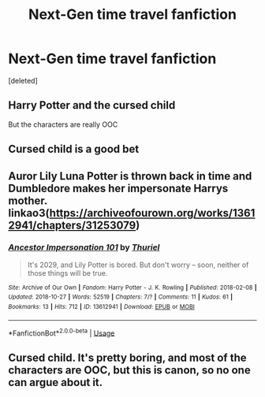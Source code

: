 #+TITLE: Next-Gen time travel fanfiction

* Next-Gen time travel fanfiction
:PROPERTIES:
:Score: 0
:DateUnix: 1543531804.0
:DateShort: 2018-Nov-30
:FlairText: Request
:END:
[deleted]


** Harry Potter and the cursed child

But the characters are really OOC
:PROPERTIES:
:Author: enleft
:Score: 12
:DateUnix: 1543534940.0
:DateShort: 2018-Nov-30
:END:


** Cursed child is a good bet
:PROPERTIES:
:Score: 4
:DateUnix: 1543533014.0
:DateShort: 2018-Nov-30
:END:


** Auror Lily Luna Potter is thrown back in time and Dumbledore makes her impersonate Harrys mother. linkao3([[https://archiveofourown.org/works/13612941/chapters/31253079]])
:PROPERTIES:
:Author: usernameXbillion
:Score: 2
:DateUnix: 1543533220.0
:DateShort: 2018-Nov-30
:END:

*** [[https://archiveofourown.org/works/13612941][*/Ancestor Impersonation 101/*]] by [[https://www.archiveofourown.org/users/Thuriel/pseuds/Thuriel][/Thuriel/]]

#+begin_quote
  It's 2029, and Lily Potter is bored. But don't worry -- soon, neither of those things will be true.
#+end_quote

^{/Site/:} ^{Archive} ^{of} ^{Our} ^{Own} ^{*|*} ^{/Fandom/:} ^{Harry} ^{Potter} ^{-} ^{J.} ^{K.} ^{Rowling} ^{*|*} ^{/Published/:} ^{2018-02-08} ^{*|*} ^{/Updated/:} ^{2018-10-27} ^{*|*} ^{/Words/:} ^{52519} ^{*|*} ^{/Chapters/:} ^{7/?} ^{*|*} ^{/Comments/:} ^{11} ^{*|*} ^{/Kudos/:} ^{61} ^{*|*} ^{/Bookmarks/:} ^{13} ^{*|*} ^{/Hits/:} ^{712} ^{*|*} ^{/ID/:} ^{13612941} ^{*|*} ^{/Download/:} ^{[[https://archiveofourown.org/downloads/Th/Thuriel/13612941/Ancestor%20Impersonation%20101.epub?updated_at=1540694138][EPUB]]} ^{or} ^{[[https://archiveofourown.org/downloads/Th/Thuriel/13612941/Ancestor%20Impersonation%20101.mobi?updated_at=1540694138][MOBI]]}

--------------

*FanfictionBot*^{2.0.0-beta} | [[https://github.com/tusing/reddit-ffn-bot/wiki/Usage][Usage]]
:PROPERTIES:
:Author: FanfictionBot
:Score: 3
:DateUnix: 1543533234.0
:DateShort: 2018-Nov-30
:END:


** Cursed child. It's pretty boring, and most of the characters are OOC, but this is canon, so no one can argue about it.
:PROPERTIES:
:Score: 1
:DateUnix: 1546531859.0
:DateShort: 2019-Jan-03
:END:
